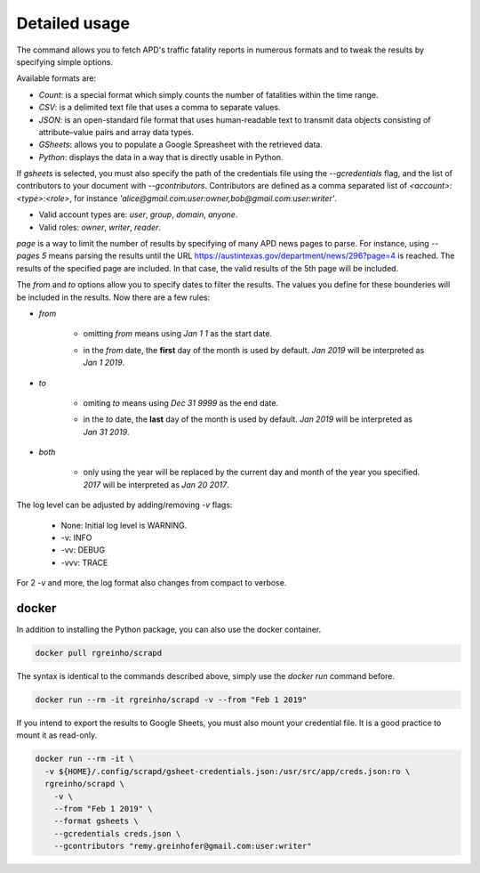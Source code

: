 Detailed usage
==============

.. click:: scrapd.cli.cli:cli
   :prog: scrapd

The command allows you to fetch APD's traffic fatality reports in numerous formats and to tweak the
results by specifying simple options.

Available formats are:

* `Count`: is a special format which simply counts the number of fatalities within the time range.
* `CSV`: is a delimited text file that uses a comma to separate values.
* `JSON`: is an open-standard file format that uses human-readable text to transmit data
  objects consisting of attribute–value pairs and array data types.
* `GSheets`: allows you to populate a Google Spreasheet with the retrieved data.
* `Python`: displays the data in a way that is directly usable in Python.

If `gsheets` is selected, you must also specify the path of the credentials file using the `--gcredentials` flag,
and the list of contributors to your document with `--gcontributors`. Contributors are defined as a comma separated
list of `<account>:<type>:<role>`, for instance `'alice@gmail.com:user:owner,bob@gmail.com:user:writer'`.

* Valid account types are: `user`, `group`, `domain`, `anyone`.
* Valid roles: `owner`, `writer`, `reader`.

`page` is a way to limit the number of results by specifying of many APD news pages to parse. For instance, using
`--pages 5` means parsing the results until the URL https://austintexas.gov/department/news/296?page=4 is reached.
The results of the specified page are included. In that case, the valid results of the 5th page will be included.

The `from` and `to` options allow you to specify dates to filter the results. The values you define for these
bounderies will be included in the results. Now there are a few rules:

* `from`

    * omitting `from` means using `Jan 1 1` as the start date.
    * | in the `from` date, the **first** day of the month is used by default. `Jan 2019` will be interpreted as
      | `Jan 1 2019`.

* `to`

    * omiting `to` means using `Dec 31 9999` as the end date.
    * | in the `to` date, the **last** day of the month is used by default. `Jan 2019` will be interpreted as
      | `Jan 31 2019`.

* `both`

    * | only using the year will be replaced by the current day and month of the year you specified.
      | `2017` will be interpreted as `Jan 20 2017`.

The log level can be adjusted by adding/removing `-v` flags:

  * None: Initial log level is WARNING.
  * -v: INFO
  * -vv: DEBUG
  * -vvv: TRACE

For 2 `-v` and more, the log format also changes from compact to verbose.

docker
------

In addition to installing the Python package, you can also use the docker container.

.. code-block:: bash

  docker pull rgreinho/scrapd

The syntax is identical to the commands described above, simply use the `docker run` command before.

.. code-block:: bash

  docker run --rm -it rgreinho/scrapd -v --from "Feb 1 2019"

If you intend to export the results to Google Sheets, you must also mount your credential file.
It is a good practice to mount it as read-only.

.. code-block:: bash

  docker run --rm -it \
    -v ${HOME}/.config/scrapd/gsheet-credentials.json:/usr/src/app/creds.json:ro \
    rgreinho/scrapd \
      -v \
      --from "Feb 1 2019" \
      --format gsheets \
      --gcredentials creds.json \
      --gcontributors "remy.greinhofer@gmail.com:user:writer"
